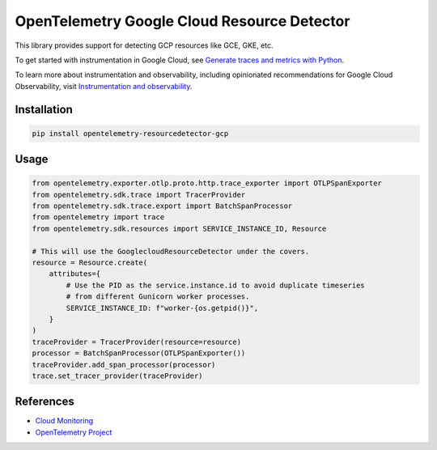 OpenTelemetry Google Cloud Resource Detector
============================================

.. image:: https://badge.fury.io/py/opentelemetry-resourcedetector-gcp.svg
    :target: https://badge.fury.io/py/opentelemetry-resourcedetector-gcp

.. image:: https://readthedocs.org/projects/google-cloud-opentelemetry/badge/?version=latest
    :target: https://google-cloud-opentelemetry.readthedocs.io/en/latest/?badge=latest
    :alt: Documentation Status

This library provides support for detecting GCP resources like GCE, GKE, etc.

To get started with instrumentation in Google Cloud, see `Generate traces and metrics with
Python <https://cloud.google.com/stackdriver/docs/instrumentation/setup/python>`_.

To learn more about instrumentation and observability, including opinionated recommendations
for Google Cloud Observability, visit `Instrumentation and observability
<https://cloud.google.com/stackdriver/docs/instrumentation/overview>`_.

Installation
------------

.. code:: bash

    pip install opentelemetry-resourcedetector-gcp

Usage
-----

.. code:: python

    from opentelemetry.exporter.otlp.proto.http.trace_exporter import OTLPSpanExporter
    from opentelemetry.sdk.trace import TracerProvider
    from opentelemetry.sdk.trace.export import BatchSpanProcessor
    from opentelemetry import trace
    from opentelemetry.sdk.resources import SERVICE_INSTANCE_ID, Resource

    # This will use the GooglecloudResourceDetector under the covers.
    resource = Resource.create(
        attributes={
            # Use the PID as the service.instance.id to avoid duplicate timeseries
            # from different Gunicorn worker processes.
            SERVICE_INSTANCE_ID: f"worker-{os.getpid()}",
        }
    )
    traceProvider = TracerProvider(resource=resource)
    processor = BatchSpanProcessor(OTLPSpanExporter())
    traceProvider.add_span_processor(processor)
    trace.set_tracer_provider(traceProvider)

References
----------

* `Cloud Monitoring <https://cloud.google.com/monitoring>`_
* `OpenTelemetry Project <https://opentelemetry.io/>`_
